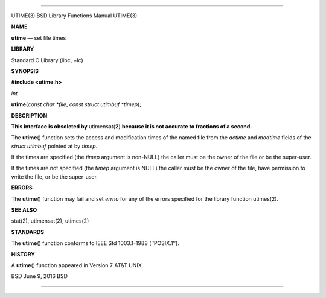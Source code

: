 --------------

UTIME(3) BSD Library Functions Manual UTIME(3)

**NAME**

**utime** — set file times

**LIBRARY**

Standard C Library (libc, −lc)

**SYNOPSIS**

**#include <utime.h>**

*int*

**utime**\ (*const char *file*, *const struct utimbuf *timep*);

**DESCRIPTION**

**This interface is obsoleted by** utimensat(\ **2**) **because it is
not accurate to fractions of a second.**

The **utime**\ () function sets the access and modification times of the
named file from the *actime* and *modtime* fields of the *struct
utimbuf* pointed at by *timep*.

If the times are specified (the *timep* argument is non-NULL) the caller
must be the owner of the file or be the super-user.

If the times are not specified (the *timep* argument is NULL) the caller
must be the owner of the file, have permission to write the file, or be
the super-user.

**ERRORS**

The **utime**\ () function may fail and set *errno* for any of the
errors specified for the library function utimes(2).

**SEE ALSO**

stat(2), utimensat(2), utimes(2)

**STANDARDS**

The **utime**\ () function conforms to IEEE Std 1003.1-1988
(‘‘POSIX.1’’).

**HISTORY**

A **utime**\ () function appeared in Version 7 AT&T UNIX.

BSD June 9, 2016 BSD

--------------

.. Copyright (c) 1990, 1991, 1993
..	The Regents of the University of California.  All rights reserved.
..
.. This code is derived from software contributed to Berkeley by
.. Chris Torek and the American National Standards Committee X3,
.. on Information Processing Systems.
..
.. Redistribution and use in source and binary forms, with or without
.. modification, are permitted provided that the following conditions
.. are met:
.. 1. Redistributions of source code must retain the above copyright
..    notice, this list of conditions and the following disclaimer.
.. 2. Redistributions in binary form must reproduce the above copyright
..    notice, this list of conditions and the following disclaimer in the
..    documentation and/or other materials provided with the distribution.
.. 3. Neither the name of the University nor the names of its contributors
..    may be used to endorse or promote products derived from this software
..    without specific prior written permission.
..
.. THIS SOFTWARE IS PROVIDED BY THE REGENTS AND CONTRIBUTORS ``AS IS'' AND
.. ANY EXPRESS OR IMPLIED WARRANTIES, INCLUDING, BUT NOT LIMITED TO, THE
.. IMPLIED WARRANTIES OF MERCHANTABILITY AND FITNESS FOR A PARTICULAR PURPOSE
.. ARE DISCLAIMED.  IN NO EVENT SHALL THE REGENTS OR CONTRIBUTORS BE LIABLE
.. FOR ANY DIRECT, INDIRECT, INCIDENTAL, SPECIAL, EXEMPLARY, OR CONSEQUENTIAL
.. DAMAGES (INCLUDING, BUT NOT LIMITED TO, PROCUREMENT OF SUBSTITUTE GOODS
.. OR SERVICES; LOSS OF USE, DATA, OR PROFITS; OR BUSINESS INTERRUPTION)
.. HOWEVER CAUSED AND ON ANY THEORY OF LIABILITY, WHETHER IN CONTRACT, STRICT
.. LIABILITY, OR TORT (INCLUDING NEGLIGENCE OR OTHERWISE) ARISING IN ANY WAY
.. OUT OF THE USE OF THIS SOFTWARE, EVEN IF ADVISED OF THE POSSIBILITY OF
.. SUCH DAMAGE.

